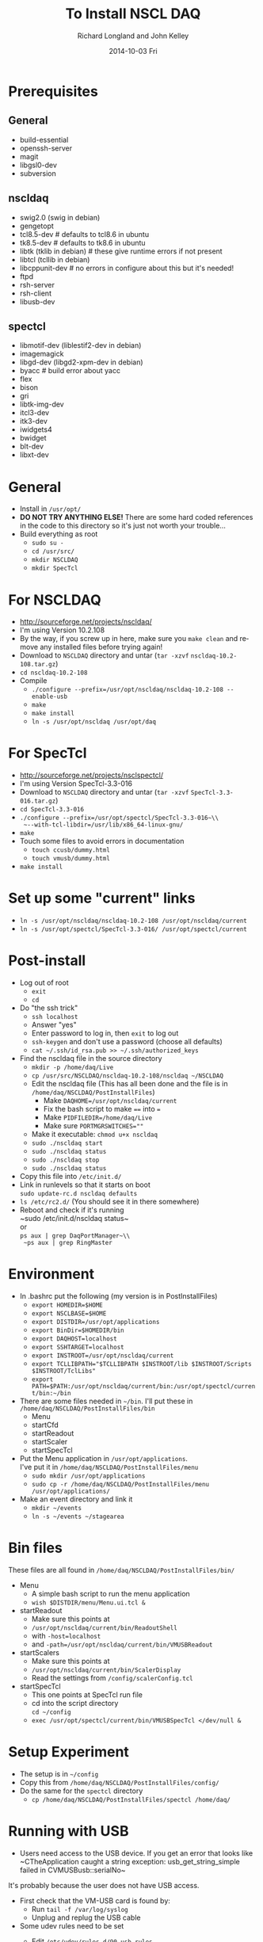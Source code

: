 #+TITLE:     To Install NSCL DAQ 
#+AUTHOR:    Richard Longland and John Kelley
#+EMAIL:     daq@ttapdaq
#+DATE:      2014-10-03 Fri
#+DESCRIPTION:
#+KEYWORDS:
#+LANGUAGE:  en
#+OPTIONS:   H:2 num:nil toc:nil \n:nil @:t ::t |:t ^:nil -:t f:t *:t <:t
#+OPTIONS:   TeX:t LaTeX:t skip:nil d:nil todo:t pri:nil tags:not-in-toc
#+LATEX_HEADER: \usepackage{fullpage} \usepackage{times} \usepackage{enumitem} \setlist{nolistsep,leftmargin=*}
#+EXPORT_SELECT_TAGS: export
#+EXPORT_EXCLUDE_TAGS: noexport
#+LINK_UP:   
#+LINK_HOME: 
#+XSLT:


* Prerequisites
** General
  - build-essential
  - openssh-server
  - magit
  - libgsl0-dev
  - subversion
** nscldaq
   - swig2.0 (swig in debian)
   - gengetopt
   - tcl8.5-dev         # defaults to tcl8.6 in ubuntu
   - tk8.5-dev          # defaults to tk8.6 in ubuntu
   - libtk    (tklib in debian)     # these give runtime errors if not present
   - libtcl   (tcllib in debian)
   - libcppunit-dev  # no errors in configure about this but it's needed!
   - ftpd
   - rsh-server
   - rsh-client
   - libusb-dev
     
** spectcl
   - libmotif-dev  (liblestif2-dev in debian)
   - imagemagick 
   - libgd-dev  (libgd2-xpm-dev in debian)
   - byacc           # build error about yacc
   - flex 
   - bison 
   - gri  
   - libtk-img-dev
   - itcl3-dev
   - itk3-dev
   - iwidgets4
   - bwidget
   - blt-dev
   - libxt-dev

* General
  - Install in ~/usr/opt/~
  - *DO NOT TRY ANYTHING ELSE!* There are some hard coded references
    in the code to this directory so it's just not worth your
    trouble...
  - Build everything as root
    - ~sudo su -~
    - ~cd /usr/src/~
    - ~mkdir NSCLDAQ~
    - ~mkdir SpecTcl~

* For NSCLDAQ
  - http://sourceforge.net/projects/nscldaq/
  - I'm using Version 10.2.108
  - By the way, if you screw up in here, make sure you ~make clean~
    and remove any installed files before trying again!
  - Download to ~NSCLDAQ~ directory and untar (~tar -xzvf~
    ~nscldaq-10.2-108.tar.gz~)
  - ~cd nscldaq-10.2-108~
  - Compile
    + ~./configure --prefix=/usr/opt/nscldaq/nscldaq-10.2-108 --enable-usb~
    + ~make~
    + ~make install~
    + ~ln -s /usr/opt/nscldaq /usr/opt/daq~

* For SpecTcl
  + http://sourceforge.net/projects/nsclspectcl/
  + I'm using Version SpecTcl-3.3-016
  + Download to ~NSCLDAQ~ directory and untar (~tar -xzvf~
    ~SpecTcl-3.3-016.tar.gz~)
  + ~cd SpecTcl-3.3-016~
  + ~./configure --prefix=/usr/opt/spectcl/SpecTcl-3.3-016~\\
    ~--with-tcl-libdir=/usr/lib/x86_64-linux-gnu/~
  + ~make~
  + Touch some files to avoid errors in documentation
    + ~touch ccusb/dummy.html~
    + ~touch vmusb/dummy.html~
  + ~make install~

* Set up some "current" links
  + ~ln -s /usr/opt/nscldaq/nscldaq-10.2-108 /usr/opt/nscldaq/current~
  + ~ln -s /usr/opt/spectcl/SpecTcl-3.3-016/ /usr/opt/spectcl/current~
* Post-install
  + Log out of root
    + ~exit~
    + ~cd~
  + Do "the ssh trick"
    + ~ssh localhost~
    + Answer "yes"
    + Enter password to log in, then ~exit~ to log out
    + ~ssh-keygen~ and don't use a password (choose all defaults)
    + ~cat ~/.ssh/id_rsa.pub >> ~/.ssh/authorized_keys~
  + Find the nscldaq file in the source directory
    + ~mkdir -p /home/daq/Live~
    + ~cp /usr/src/NSCLDAQ/nscldaq-10.2-108/nscldaq ~/NSCLDAQ~
    + Edit the nscldaq file (This has all been done and the file is in
      ~/home/daq/NSCLDAQ/PostInstallFiles~)
      + Make ~DAQHOME=/usr/opt/nscldaq/current~
      + Fix the bash script to make ~==~ into ~=~
      + Make ~PIDFILEDIR=/home/daq/Live~
      + Make sure ~PORTMGRSWITCHES=""~
    + Make it executable: ~chmod u+x nscldaq~
    + ~sudo ./nscldaq start~
    + ~sudo ./nscldaq status~
    + ~sudo ./nscldaq stop~
    + ~sudo ./nscldaq status~
  + Copy this file into ~/etc/init.d/~
  + Link in runlevels so that it starts on boot\\
    ~sudo update-rc.d nscldaq defaults~
  + ~ls /etc/rc2.d/~ (You should see it in there somewhere)
  + Reboot and check if it's running\\
    ~sudo /etc/init.d/nscldaq status~\\
    or\\
    ~ps aux | grep DaqPortManager~\\
    ~ps aux | grep RingMaster~
* Environment
  + In .bashrc put the following (my version is in PostInstallFiles)
    + ~export HOMEDIR=$HOME~
    + ~export NSCLBASE=$HOME~
    + ~export DISTDIR=/usr/opt/applications~
    + ~export BinDir=$HOMEDIR/bin~
    + ~export DAQHOST=localhost~
    + ~export SSHTARGET=localhost~
    + ~export INSTROOT=/usr/opt/nscldaq/current~
    + ~export TCLLIBPATH="$TCLLIBPATH $INSTROOT/lib $INSTROOT/Scripts $INSTROOT/TclLibs"~
    + ~export PATH=$PATH:/usr/opt/nscldaq/current/bin:/usr/opt/spectcl/current/bin:~/bin~
  + There are some files needed in ~~/bin~. I'll put these in ~/home/daq/NSCLDAQ/PostInstallFiles/bin~
    + Menu
    + startCfd
    + startReadout
    + startScaler
    + startSpecTcl
  + Put the Menu application in ~/usr/opt/applications~.\\
    I've put it in ~/home/daq/NSCLDAQ/PostInstallFiles/menu~
    + ~sudo mkdir /usr/opt/applications~
    + ~sudo cp -r /home/daq/NSCLDAQ/PostInstallFiles/menu /usr/opt/applications/~
  + Make an event directory and link it
    + ~mkdir ~/events~
    + ~ln -s ~/events ~/stagearea~
* Bin files
  These files are all found in ~/home/daq/NSCLDAQ/PostInstallFiles/bin/~
  + Menu
    + A simple bash script to run the menu application
    + ~wish $DISTDIR/menu/Menu.ui.tcl &~
  + startReadout
    + Make sure this points at
    + ~/usr/opt/nscldaq/current/bin/ReadoutShell~
    + with ~-host=localhost~
    + and ~-path=/usr/opt/nscldaq/current/bin/VMUSBReadout~
  + startScalers
    + Make sure this points at
    + ~/usr/opt/nscldaq/current/bin/ScalerDisplay~
    + Read the settings from ~/config/scalerConfig.tcl~
  + startSpecTcl
    + This one points at SpecTcl run file
    + cd into the script directory\\
      ~cd ~/config~
    + ~exec /usr/opt/spectcl/current/bin/VMUSBSpecTcl </dev/null &~
* Setup Experiment
  + The setup is in ~~/config~
  + Copy this from  ~/home/daq/NSCLDAQ/PostInstallFiles/config/~
  + Do the same for the ~spectcl~ directory
    + ~cp /home/daq/NSCLDAQ/PostInstallFiles/spectcl /home/daq/~

* Running with USB
  + Users need access to the USB device. If you get an error that
    looks like\\
    ~CTheApplication caught a string exception: usb_get_string_simple failed in CVMUSBusb::serialNo~\\
  It's probably because the user does not have USB access.
  + First check that the VM-USB card is found by:
    + Run ~tail -f /var/log/syslog~
    + Unplug and replug the USB cable
  + Some udev rules need to be set
    + Edit ~/etc/udev/rules.d/90-usb.rules~
      #+BEGIN_SRC sh
       SUBSYSTEM=="usb", ENV{DEVTYPE}=="usb_device",   MODE="0666"
      #+END_SRC
    + *NOTE:* This is slightly different from the ~usb_device~
      subsystem used in previous versions
    + This will allow users to read and write to the usb device
  + *If this doesn't work*
    + First try changing 90 to 95 in the filename above. No need to
      reboot, just unplug and replug the USB cable
    + here are some useful testing utilities
    + Find the device (not simply ~/dev/usb0~ as in old linux kernels)
      + In Ubuntu, do the following. In debian, you need to figure 
        out which device to use some other way!
      + ~less /var/log/udev~
      + Look for VM-USB
      + eg. ~DEVNAME=/dev/bus/usb/002/004~
      + Use this ~DEVNAME~ in the commands below
    + Read all of the attributes of this device with\\
      ~udevadm info -a -n /dev/bus/usb/002/004~
    + Test the udev rules as you edit them with\\
      ~udevadm test $(udevadm info -q path -n /dev/bus/usb/002/004) 2>&1~
    + You should see the ~/etc/udev/rules.d/90-usb.rules~ get sourced
      and the permissions of the device get set to "0666"
